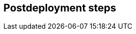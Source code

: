 //Include any postdeployment steps here, such as steps necessary to test that the deployment was successful. If there are no postdeployment steps leave this file empty.

== Postdeployment steps
